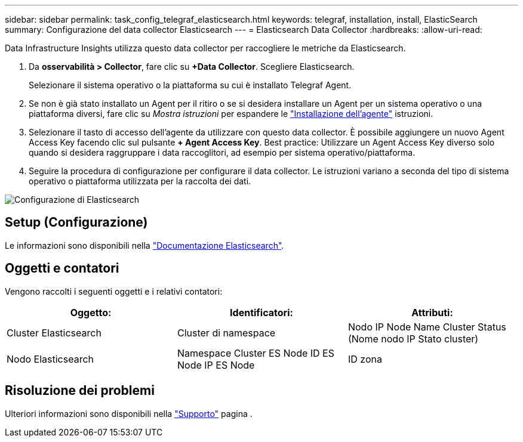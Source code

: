 ---
sidebar: sidebar 
permalink: task_config_telegraf_elasticsearch.html 
keywords: telegraf, installation, install, ElasticSearch 
summary: Configurazione del data collector Elasticsearch 
---
= Elasticsearch Data Collector
:hardbreaks:
:allow-uri-read: 


[role="lead"]
Data Infrastructure Insights utilizza questo data collector per raccogliere le metriche da Elasticsearch.

. Da *osservabilità > Collector*, fare clic su *+Data Collector*. Scegliere Elasticsearch.
+
Selezionare il sistema operativo o la piattaforma su cui è installato Telegraf Agent.

. Se non è già stato installato un Agent per il ritiro o se si desidera installare un Agent per un sistema operativo o una piattaforma diversi, fare clic su _Mostra istruzioni_ per espandere le link:task_config_telegraf_agent.html["Installazione dell'agente"] istruzioni.
. Selezionare il tasto di accesso dell'agente da utilizzare con questo data collector. È possibile aggiungere un nuovo Agent Access Key facendo clic sul pulsante *+ Agent Access Key*. Best practice: Utilizzare un Agent Access Key diverso solo quando si desidera raggruppare i data raccoglitori, ad esempio per sistema operativo/piattaforma.
. Seguire la procedura di configurazione per configurare il data collector. Le istruzioni variano a seconda del tipo di sistema operativo o piattaforma utilizzata per la raccolta dei dati.


image:ElasticsearchDCConfigLinux.png["Configurazione di Elasticsearch"]



== Setup (Configurazione)

Le informazioni sono disponibili nella link:https://www.elastic.co/guide/index.html["Documentazione Elasticsearch"].



== Oggetti e contatori

Vengono raccolti i seguenti oggetti e i relativi contatori:

[cols="<.<,<.<,<.<"]
|===
| Oggetto: | Identificatori: | Attributi: 


| Cluster Elasticsearch | Cluster di namespace | Nodo IP Node Name Cluster Status (Nome nodo IP Stato cluster) 


| Nodo Elasticsearch | Namespace Cluster ES Node ID ES Node IP ES Node | ID zona 
|===


== Risoluzione dei problemi

Ulteriori informazioni sono disponibili nella link:concept_requesting_support.html["Supporto"] pagina .
